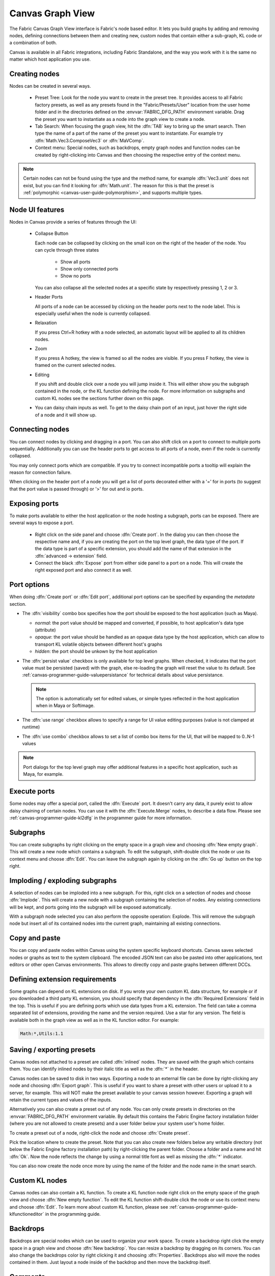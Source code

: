 .. _canvas-user-guide-graphview:

Canvas Graph View
===============================

The Fabric Canvas Graph View interface is Fabric's node based editor. It lets you build graphs by adding and removing nodes, defining connections between them and creating new, custom nodes that contain either a sub-graph, KL code or a combination of both.

Canvas is available in all Fabric integrations, including Fabric Standalone, and the way you work with it is the same no matter which host application you use.

Creating nodes
----------------------

Nodes can be created in several ways.

  * Preset Tree: Look for the node you want to create in the preset tree. It provides access to all Fabric factory presets, as well as any presets found in the "Fabric/Presets/User" location from the user home folder and in the directories defined on the :envvar:`FABRIC_DFG_PATH` environment variable. Drag the preset you want to instantiate as a node into the graph view to create a node.
  * Tab Search: When focusing the graph view, hit the :dfn:`TAB` key to bring up the smart search. Then type the name of a part of the name of the preset you want to instantiate. For example try :dfn:`Math.Vec3.ComposeVec3` or :dfn:`MaVComp`.
  * Context menu: Special nodes, such as backdrops, empty graph nodes and function nodes can be created by right-clicking into Canvas and then choosing the respective entry of the context menu.

.. image:: /images/Canvas/userguide_02.jpg

.. image:: /images/Canvas/userguide_03.jpg

.. note:: Certain nodes can not be found using the type and the method name, for example :dfn:`Vec3.unit` does not exist, but you can find it looking for :dfn:`Math.unit`. The reason for this is that the preset is :ref:`polymorphic  <canvas-user-guide-polymorphism>`, and supports multiple types.

Node UI features
----------------------

.. image:: /images/Canvas/userguide_04.jpg

Nodes in Canvas provide a series of features through the UI:

  - Collapse Button

    Each node can be collapsed by clicking on the small icon on the right of the header of the node. 
    You can cycle through three states

      - Show all ports
      - Show only connected ports
      - Show no ports
      
    You can also collapse all the selected nodes at a specific state by respectively pressing 1, 2 or 3.

  - Header Ports

    All ports of a node can be accessed by clicking on the header ports next to the node label. This is especially useful when the node is currently collapsed.

  - Relaxation

    If you press Ctrl+R hotkey with a node selected, an automatic layout will be applied to all its children nodes.

    .. image:: /images/Canvas/userguide_05.jpg


  - Zoom

    If you press A hotkey, the view is framed so all the nodes are visible.
    If you press F hotkey, the view is framed on the current selected nodes.

  - Editing

    If you shift and double click over a node you will jump inside it. This will either
    show you the subgraph contained in the node, or the KL function defining the node. For more information on
    subgraphs and custom KL nodes see the sections further down on this page.

  - You can daisy chain inputs as well. To get to the daisy chain port of an input, just hover the right side of a node and it will show up.


Connecting nodes
----------------------

.. image:: /images/Canvas/userguide_06.jpg

You can connect nodes by clicking and dragging in a port. You can also shift click on a port to connect to multiple ports sequentially. Additionally you can use the header ports to get access to all ports of a node, even if the node is currently collapsed.

.. image:: /images/Canvas/userguide_07.jpg

You may only connect ports which are compatible. If you try to connect incompatible ports a tooltip will explain the reason for connection failure.

When clicking on the header port of a node you will get a list of ports decorated either with a '=' for in ports (to suggest that the port value is passed through) or '>' for out and io ports.

.. image:: /images/Canvas/header_port_connection.png

Exposing ports
----------------------

To make ports available to either the host application or the node hosting a subgraph, ports can be exposed. There are several ways to expose a port.

  - Right click on the side panel and choose :dfn:`Create port`. In the dialog you can then choose the respective name and, if you are creating the port on the top level graph, the data type of the port. If the data type is part of a specific extension, you should add the name of that extension in the :dfn:`advanced -> extension` field.

  - Connect the black :dfn:`Expose` port from either side panel to a port on a node. This will create the right exposed port and also connect it as well.

.. _canvas-user-guide-port-options:

Port options
----------------------

When doing :dfn:`Create port` or :dfn:`Edit port`, additional port options can be specified by expanding the `metadata` section.

- The :dfn:`visibility` combo box specifies how the port should be exposed to the host application (such as Maya).

  - `normal`: the port value should be mapped and converted, if possible, to host application's data type (attribute)

  - `opaque`: the port value should be handled as an opaque data type by the host application, which can allow to transport KL volatile objects between different host's graphs

  - `hidden`: the port should be unkown by the host application

- The :dfn:`persist value` checkbox is only available for top level graphs. When checked, it indicates that the port value must be persisted (saved) with the graph, else re-loading the graph will reset the value to its default. See :ref:`canvas-programmer-guide-valuepersistance` for technical details about value persistance.

  .. note:: The option is automatically set for edited values, or simple types reflected in the host application when in Maya or Softimage.

- The :dfn:`use range` checkbox allows to specify a range for UI value editing purposes (value is not clamped at runtime)

- The :dfn:`use combo` checkbox allows to set a list of combo box items for the UI, that will be mapped to 0..N-1 values

.. note:: Port dialogs for the top level graph may offer additional features in a specific host application, such as Maya, for example.

Execute ports
----------------------

Some nodes may offer a special port, called the :dfn:`Execute` port. It doesn't carry any data, it purely exist to allow daisy chaining of certain nodes. You can use it with the :dfn:`Execute.Merge` nodes, to describe a data flow. Please see :ref:`canvas-programmer-guide-kl2dfg` in the programmer guide for more information.

Subgraphs
----------------------

You can create subgraphs by right clicking on the empty space in a graph view and choosing :dfn:`New empty graph`. This will create a new node which contains a subgraph. To edit the subgraph, shift-double click the node or use its context menu and choose :dfn:`Edit`. You can leave the subgraph again by clicking on the :dfn:`Go up` button on the top right.  

.. image:: /images/Canvas/userguide_08.jpg

Imploding / exploding subgraphs
----------------------------------

A selection of nodes can be imploded into a new subgraph. For this, right click on a selection of nodes and choose :dfn:`Implode`. This will create a new node with a subgraph containing the selection of nodes. Any existing connections will be kept, and ports going into the subgraph will be exposed automatically.

With a subgraph node selected you can also perform the opposite operation: Explode. This will remove the subgraph node but insert all of its contained nodes into the current graph, maintaining all existing connections.

Copy and paste
--------------------
You can copy and paste nodes within Canvas using the system specific keyboard shortcuts. Canvas saves selected nodes or graphs as text to the system clipboard. The encoded JSON text can also be pasted into other applications, text editors or other open Canvas environments. This allows to directly copy and paste graphs between different DCCs.

.. _canvas-user-guide-graphview-requirements:

Defining extension requirements
-----------------------------------
Some graphs can depend on KL extensions on disk. If you wrote your own custom KL data structure, for example or if you downloaded a third party KL extension, you should specify that dependency in the :dfn:`Required Extensions` field in the top. This is useful if you are defining ports which use data types from a KL extension. The field can take a comma separated list of extensions, providing the name and the version required. Use a star for any version. The field is available both in the graph view as well as in the KL function editor. For example:

.. code-block:: bash

    Math:*,Utils:1.1

Saving / exporting presets
---------------------------------
Canvas nodes not attached to a preset are called :dfn:`inlined` nodes. They are saved with the graph which contains them. You can identify inlined nodes by their italic title as well as the :dfn:`*` in the header.

.. image:: /images/Canvas/userguide_20.jpg

Canvas nodes can be saved to disk in two ways. Exporting a node to an external file can be done by right-clicking any node and choosing :dfn:`Export graph`. This is useful if you want to share a preset with other users or upload it to a server, for example. This will NOT make the preset available to your canvas session however. Exporting a graph will retain the current types and values of the inputs.

Alternatively you can also create a preset out of any node. You can only create presets in directories on the :envvar:`FABRIC_DFG_PATH` environment variable. By default this contains the Fabric Engine factory installation folder (where you are not allowed to create presets) and a user folder below your system user's home folder. 

To create a preset out of a node, right-click the node and choose :dfn:`Create preset`.

.. image:: /images/Canvas/userguide_21.jpg

Pick the location where to create the preset. Note that you can also create new folders below any writable directory (not below the Fabric Engine factory installation path) by right-clicking the parent folder. Choose a folder and a name and hit :dfn:`Ok`. Now the node reflects the change by using a normal title font as well as missing the :dfn:`*` indicator.

You can also now create the node once more by using the name of the folder and the node name in the smart search.

.. image:: /images/Canvas/userguide_22.jpg

Custom KL nodes
----------------------

Canvas nodes can also contain a KL function. To create a KL function node right click on the empty space of the graph view and choose :dfn:`New empty function`. To edit the KL function shift-double click the node or use its context menu and choose :dfn:`Edit`. To learn more about custom KL function, please see :ref:`canvas-programmer-guide-klfunctioneditor` in the programming guide.

Backdrops
----------------------

Backdrops are special nodes which can be used to organize your work space. To create a backdrop right click the empty space in a graph view and choose :dfn:`New backdrop`. You can resize a backdrop by dragging on its corners. You can also change the backdrops color by right clicking it and choosing :dfn:`Properties`. Backdrops also will move the nodes contained in them. Just layout a node inside of the backdrop and then move the backdrop itself.

.. image:: /images/Canvas/userguide_09.jpg

Comments
----------------------

Any node in Canvas can contain comments. This is especially useful for users not familiar with a saved graph authored by someone else. You can add a comment by right clicking any node and choosing :dfn:`Set comment`. Likewise comments can be removed choosing :dfn:`Remove comment`. You can edit an existing comment by double clicking on it. Additionally you can collapse the comment by right clicking on it. Double clicking the yellow sticker brings it back up.

.. image:: /images/Canvas/userguide_10.jpg

.. note:: Comments can also be attached to Backdrops, which is useful to describe a whole section of nodes.
